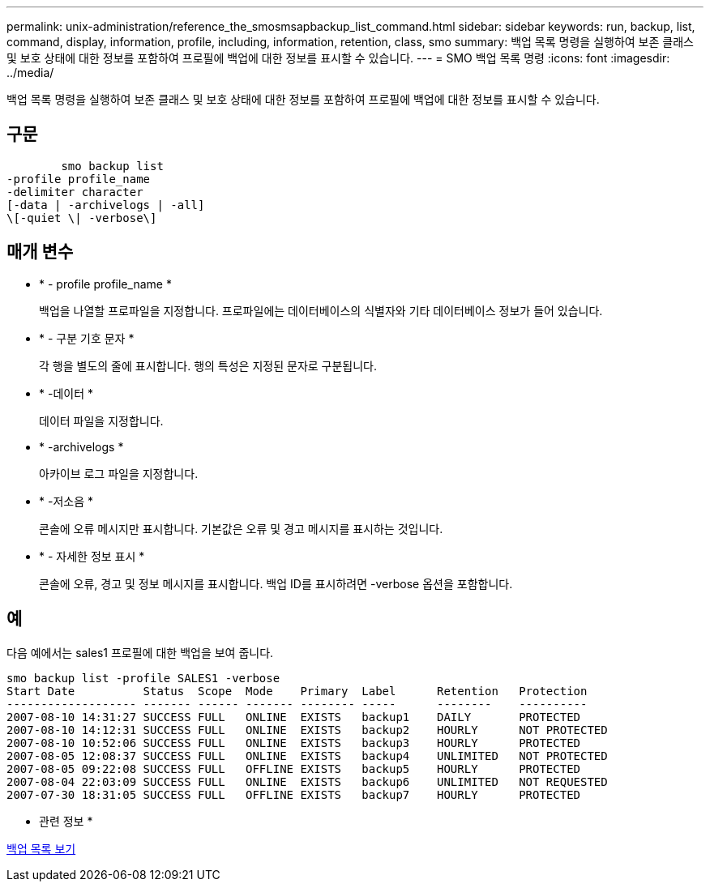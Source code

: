 ---
permalink: unix-administration/reference_the_smosmsapbackup_list_command.html 
sidebar: sidebar 
keywords: run, backup, list, command, display, information, profile, including, information, retention, class, smo 
summary: 백업 목록 명령을 실행하여 보존 클래스 및 보호 상태에 대한 정보를 포함하여 프로필에 백업에 대한 정보를 표시할 수 있습니다. 
---
= SMO 백업 목록 명령
:icons: font
:imagesdir: ../media/


[role="lead"]
백업 목록 명령을 실행하여 보존 클래스 및 보호 상태에 대한 정보를 포함하여 프로필에 백업에 대한 정보를 표시할 수 있습니다.



== 구문

[listing]
----

        smo backup list
-profile profile_name
-delimiter character
[-data | -archivelogs | -all]
\[-quiet \| -verbose\]
----


== 매개 변수

* * - profile profile_name *
+
백업을 나열할 프로파일을 지정합니다. 프로파일에는 데이터베이스의 식별자와 기타 데이터베이스 정보가 들어 있습니다.

* * - 구분 기호 문자 *
+
각 행을 별도의 줄에 표시합니다. 행의 특성은 지정된 문자로 구분됩니다.

* * -데이터 *
+
데이터 파일을 지정합니다.

* * -archivelogs *
+
아카이브 로그 파일을 지정합니다.

* * -저소음 *
+
콘솔에 오류 메시지만 표시합니다. 기본값은 오류 및 경고 메시지를 표시하는 것입니다.

* * - 자세한 정보 표시 *
+
콘솔에 오류, 경고 및 정보 메시지를 표시합니다. 백업 ID를 표시하려면 -verbose 옵션을 포함합니다.





== 예

다음 예에서는 sales1 프로필에 대한 백업을 보여 줍니다.

[listing]
----
smo backup list -profile SALES1 -verbose
Start Date          Status  Scope  Mode    Primary  Label      Retention   Protection
------------------- ------- ------ ------- -------- -----      --------    ----------
2007-08-10 14:31:27 SUCCESS FULL   ONLINE  EXISTS   backup1    DAILY       PROTECTED
2007-08-10 14:12:31 SUCCESS FULL   ONLINE  EXISTS   backup2    HOURLY      NOT PROTECTED
2007-08-10 10:52:06 SUCCESS FULL   ONLINE  EXISTS   backup3    HOURLY      PROTECTED
2007-08-05 12:08:37 SUCCESS FULL   ONLINE  EXISTS   backup4    UNLIMITED   NOT PROTECTED
2007-08-05 09:22:08 SUCCESS FULL   OFFLINE EXISTS   backup5    HOURLY      PROTECTED
2007-08-04 22:03:09 SUCCESS FULL   ONLINE  EXISTS   backup6    UNLIMITED   NOT REQUESTED
2007-07-30 18:31:05 SUCCESS FULL   OFFLINE EXISTS   backup7    HOURLY      PROTECTED
----
* 관련 정보 *

xref:task_viewing_a_list_of_backups.adoc[백업 목록 보기]
